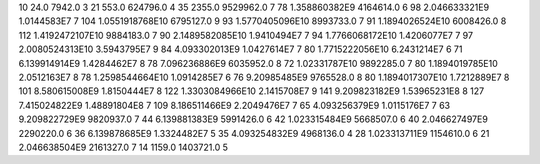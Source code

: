10	24.0	7942.0	3
21	553.0	624796.0	4
35	2355.0	9529962.0	7
78	1.358860382E9	4164614.0	6
98	2.046633321E9	1.0144583E7	7
104	1.0551918768E10	6795127.0	9
93	1.5770405096E10	8993733.0	7
91	1.1894026524E10	6008426.0	8
112	1.4192472107E10	9884183.0	7
90	2.1489582085E10	1.9410494E7	7
94	1.7766068172E10	1.4206077E7	7
97	2.0080524313E10	3.5943795E7	9
84	4.093302013E9	1.0427614E7	7
80	1.7715222056E10	6.2431214E7	6
71	6.139914914E9	1.4284462E7	8
78	7.096236886E9	6035952.0	8
72	1.02331787E10	9892285.0	7
80	1.1894019785E10	2.0512163E7	8
78	1.2598544664E10	1.0914285E7	6
76	9.20985485E9	9765528.0	8
80	1.1894017307E10	1.7212889E7	8
101	8.580615008E9	1.8150444E7	8
122	1.3303084966E10	2.1415708E7	9
141	9.209823182E9	1.53965231E8	8
127	7.415024822E9	1.48891804E8	7
109	8.186511466E9	2.2049476E7	7
65	4.093256379E9	1.0115176E7	7
63	9.209822729E9	9820937.0	7
44	6.139881383E9	5991426.0	6
42	1.023315484E9	5668507.0	6
40	2.046627497E9	2290220.0	6
36	6.139878685E9	1.3324482E7	5
35	4.093254832E9	4968136.0	4
28	1.023313711E9	1154610.0	6
21	2.046638504E9	2161327.0	7
14	1159.0	1403721.0	5
